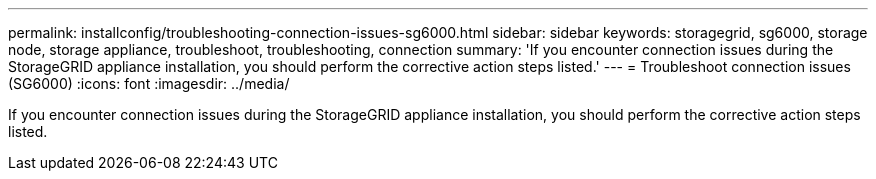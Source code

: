 ---
permalink: installconfig/troubleshooting-connection-issues-sg6000.html
sidebar: sidebar
keywords: storagegrid, sg6000, storage node, storage appliance, troubleshoot, troubleshooting, connection 
summary: 'If you encounter connection issues during the StorageGRID appliance installation, you should perform the corrective action steps listed.'
---
= Troubleshoot connection issues (SG6000)
:icons: font
:imagesdir: ../media/

[.lead]
If you encounter connection issues during the StorageGRID appliance installation, you should perform the corrective action steps listed.
